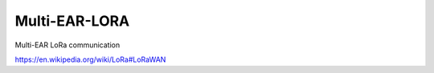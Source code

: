 *************************************
Multi-EAR-LORA
*************************************
Multi-EAR LoRa communication

https://en.wikipedia.org/wiki/LoRa#LoRaWAN
